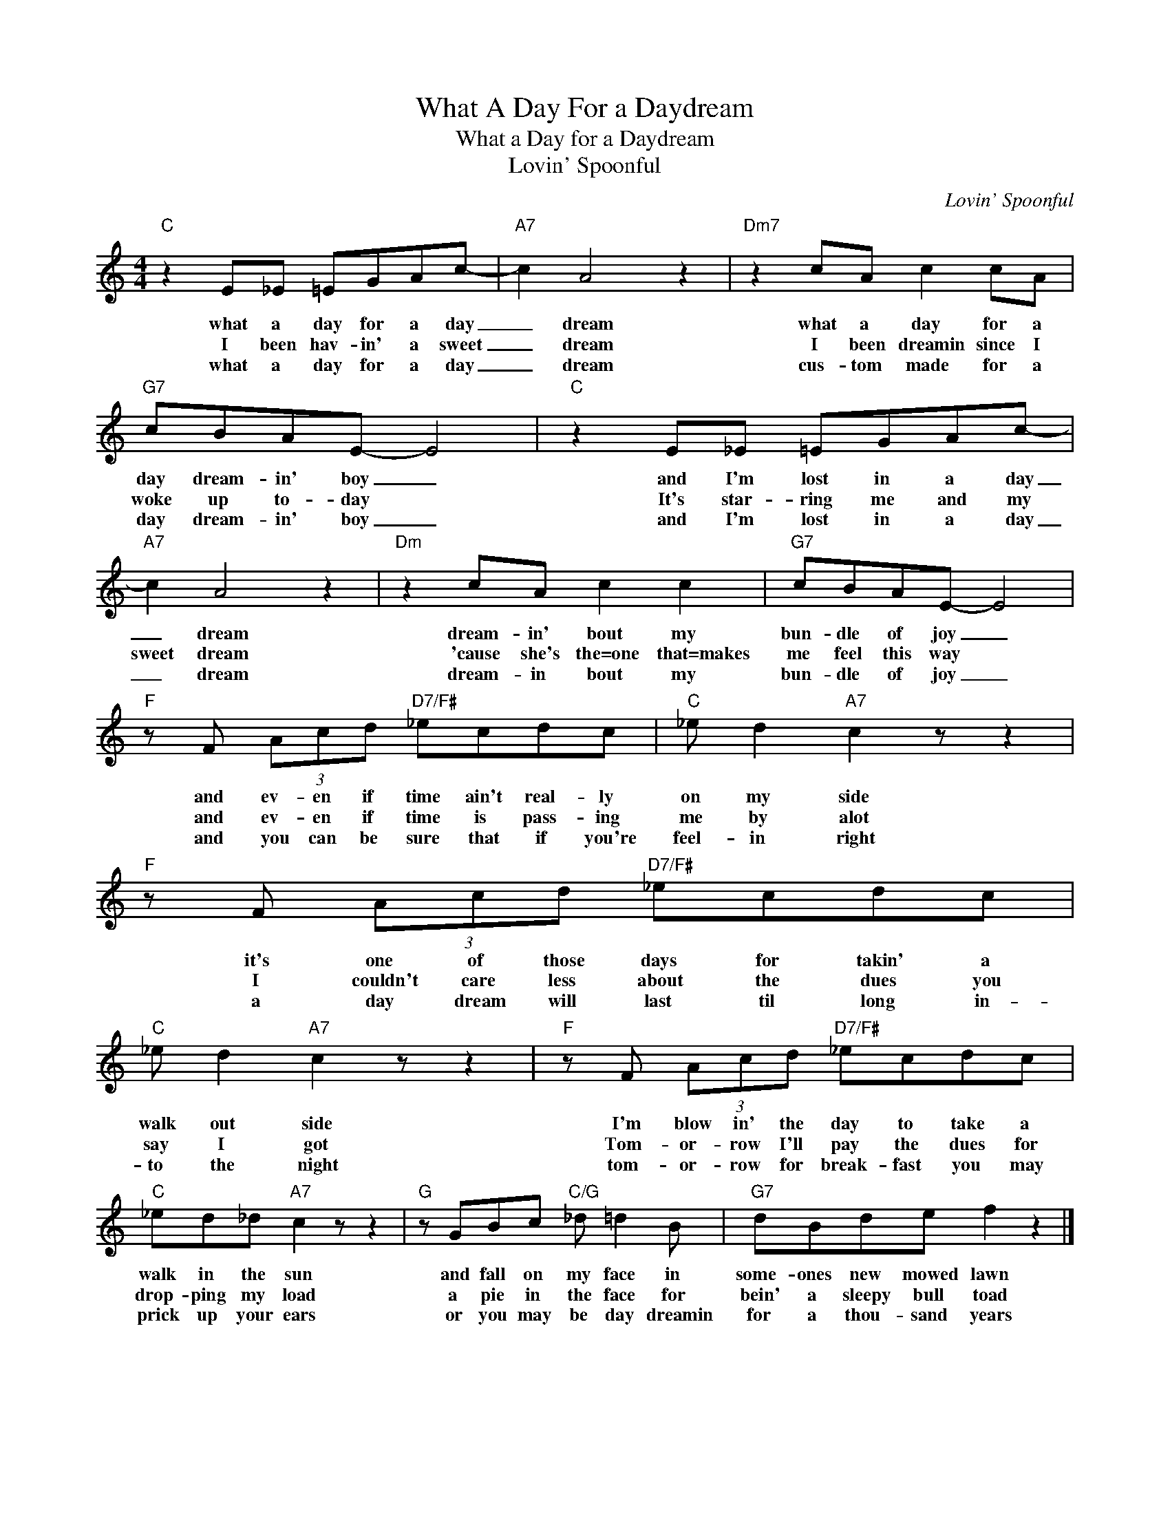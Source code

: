 X:1
T:What A Day For a Daydream
T:What a Day for a Daydream
T:Lovin' Spoonful
C:Lovin' Spoonful
Z:All Rights Reserved
L:1/8
M:4/4
K:none
V:1 treble 
%%MIDI program 40
V:1
"C" z2 E_E =EGAc- |"A7" c2 A4 z2 |"Dm7" z2 cA c2 cA |"G7" cBAE- E4 |"C" z2 E_E =EGAc- | %5
w: what a day for a day|_ dream|what a day for a|day dream- in' boy _|and I'm lost in a day|
w: I been hav- in' a sweet|_ dream|I been dreamin since I|woke up to- day *|It's star- ring me and my|
w: what a day for a day|_ dream|cus- tom made for a|day dream- in' boy _|and I'm lost in a day|
"A7" c2 A4 z2 |"Dm" z2 cA c2 c2 |"G7" cBAE- E4 |"F" z F (3Acd"D7/F#" _ecdc |"C" _e d2"A7" c2 z z2 | %10
w: _ dream|dream- in' bout my|bun- dle of joy _|and ev- en if time ain't real- ly|on my side|
w: sweet dream|'cause she's the=one that=makes|me feel this way *|and ev- en if time is pass- ing|me by alot|
w: _ dream|dream- in bout my|bun- dle of joy _|and you can be sure that if you're|feel- in right|
"F" z F (3Acd"D7/F#" _ecdc |"C" _e d2"A7" c2 z z2 |"F" z F (3Acd"D7/F#" _ecdc | %13
w: it's one of those days for takin' a|walk out side|I'm blow in' the day to take a|
w: I couldn't care less about the dues you|say I got|Tom- or- row I'll pay the dues for|
w: a day dream will last til long in-|to the night|tom- or- row for break- fast you may|
"C" _ed_d"A7" c2 z z2 |"G" z GBc"C/G" _d =d2 B |"G7" dBde f2 z2 |] %16
w: walk in the sun|and fall on my face in|some- ones new mowed lawn|
w: drop- ping my load|a pie in the face for|bein' a sleepy bull toad|
w: prick up your ears|or you may be day dreamin|for a thou- sand years|

